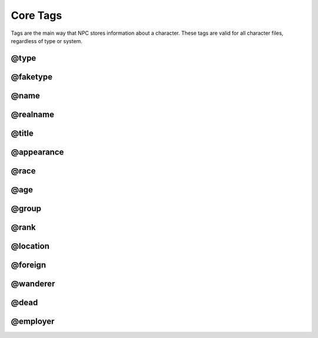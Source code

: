 .. Main tags documentation

Core Tags
=========

Tags are the main way that NPC stores information about a character. These tags are valid for all character files, regardless of type or system.

@type
-------------------------------

@faketype
-------------------------------

@name
-------------------------------

@realname
-------------------------------

@title
-------------------------------

@appearance
-------------------------------

@race
-------------------------------

@age
-------------------------------

@group
-------------------------------

@rank
-------------------------------

@location
-------------------------------

@foreign
-------------------------------

@wanderer
-------------------------------

@dead
-------------------------------

@employer
-------------------------------

